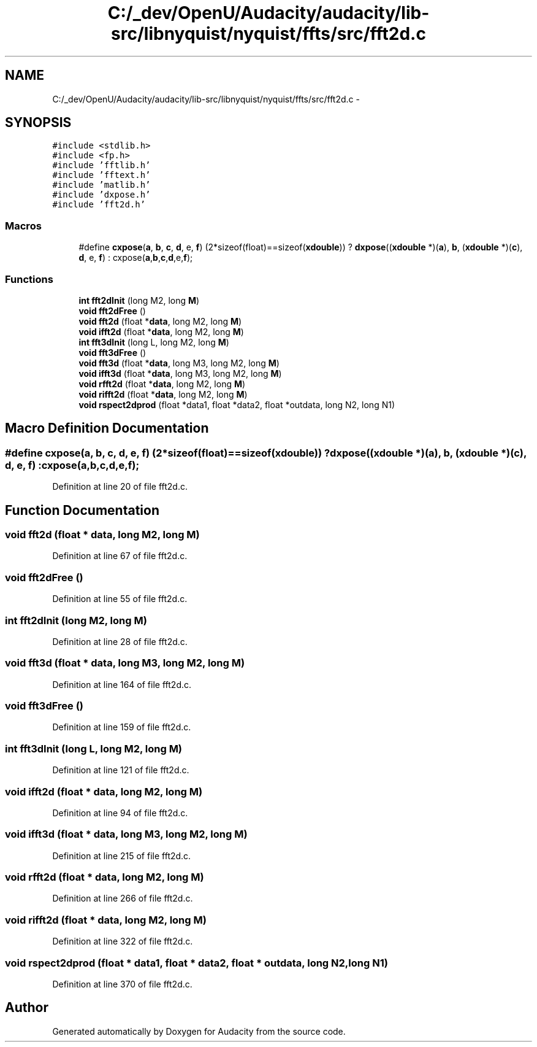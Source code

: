 .TH "C:/_dev/OpenU/Audacity/audacity/lib-src/libnyquist/nyquist/ffts/src/fft2d.c" 3 "Thu Apr 28 2016" "Audacity" \" -*- nroff -*-
.ad l
.nh
.SH NAME
C:/_dev/OpenU/Audacity/audacity/lib-src/libnyquist/nyquist/ffts/src/fft2d.c \- 
.SH SYNOPSIS
.br
.PP
\fC#include <stdlib\&.h>\fP
.br
\fC#include <fp\&.h>\fP
.br
\fC#include 'fftlib\&.h'\fP
.br
\fC#include 'fftext\&.h'\fP
.br
\fC#include 'matlib\&.h'\fP
.br
\fC#include 'dxpose\&.h'\fP
.br
\fC#include 'fft2d\&.h'\fP
.br

.SS "Macros"

.in +1c
.ti -1c
.RI "#define \fBcxpose\fP(\fBa\fP,  \fBb\fP,  \fBc\fP,  \fBd\fP,  e,  \fBf\fP)   (2*sizeof(float)==sizeof(\fBxdouble\fP)) ? \fBdxpose\fP((\fBxdouble\fP *)(\fBa\fP), \fBb\fP, (\fBxdouble\fP *)(\fBc\fP), \fBd\fP, e, \fBf\fP) : cxpose(\fBa\fP,\fBb\fP,\fBc\fP,\fBd\fP,e,\fBf\fP);"
.br
.in -1c
.SS "Functions"

.in +1c
.ti -1c
.RI "\fBint\fP \fBfft2dInit\fP (long M2, long \fBM\fP)"
.br
.ti -1c
.RI "\fBvoid\fP \fBfft2dFree\fP ()"
.br
.ti -1c
.RI "\fBvoid\fP \fBfft2d\fP (float *\fBdata\fP, long M2, long \fBM\fP)"
.br
.ti -1c
.RI "\fBvoid\fP \fBifft2d\fP (float *\fBdata\fP, long M2, long \fBM\fP)"
.br
.ti -1c
.RI "\fBint\fP \fBfft3dInit\fP (long L, long M2, long \fBM\fP)"
.br
.ti -1c
.RI "\fBvoid\fP \fBfft3dFree\fP ()"
.br
.ti -1c
.RI "\fBvoid\fP \fBfft3d\fP (float *\fBdata\fP, long M3, long M2, long \fBM\fP)"
.br
.ti -1c
.RI "\fBvoid\fP \fBifft3d\fP (float *\fBdata\fP, long M3, long M2, long \fBM\fP)"
.br
.ti -1c
.RI "\fBvoid\fP \fBrfft2d\fP (float *\fBdata\fP, long M2, long \fBM\fP)"
.br
.ti -1c
.RI "\fBvoid\fP \fBrifft2d\fP (float *\fBdata\fP, long M2, long \fBM\fP)"
.br
.ti -1c
.RI "\fBvoid\fP \fBrspect2dprod\fP (float *data1, float *data2, float *outdata, long N2, long N1)"
.br
.in -1c
.SH "Macro Definition Documentation"
.PP 
.SS "#define cxpose(\fBa\fP, \fBb\fP, \fBc\fP, \fBd\fP, e, \fBf\fP)   (2*sizeof(float)==sizeof(\fBxdouble\fP)) ? \fBdxpose\fP((\fBxdouble\fP *)(\fBa\fP), \fBb\fP, (\fBxdouble\fP *)(\fBc\fP), \fBd\fP, e, \fBf\fP) : cxpose(\fBa\fP,\fBb\fP,\fBc\fP,\fBd\fP,e,\fBf\fP);"

.PP
Definition at line 20 of file fft2d\&.c\&.
.SH "Function Documentation"
.PP 
.SS "\fBvoid\fP fft2d (float * data, long M2, long M)"

.PP
Definition at line 67 of file fft2d\&.c\&.
.SS "\fBvoid\fP fft2dFree ()"

.PP
Definition at line 55 of file fft2d\&.c\&.
.SS "\fBint\fP fft2dInit (long M2, long M)"

.PP
Definition at line 28 of file fft2d\&.c\&.
.SS "\fBvoid\fP fft3d (float * data, long M3, long M2, long M)"

.PP
Definition at line 164 of file fft2d\&.c\&.
.SS "\fBvoid\fP fft3dFree ()"

.PP
Definition at line 159 of file fft2d\&.c\&.
.SS "\fBint\fP fft3dInit (long L, long M2, long M)"

.PP
Definition at line 121 of file fft2d\&.c\&.
.SS "\fBvoid\fP ifft2d (float * data, long M2, long M)"

.PP
Definition at line 94 of file fft2d\&.c\&.
.SS "\fBvoid\fP ifft3d (float * data, long M3, long M2, long M)"

.PP
Definition at line 215 of file fft2d\&.c\&.
.SS "\fBvoid\fP rfft2d (float * data, long M2, long M)"

.PP
Definition at line 266 of file fft2d\&.c\&.
.SS "\fBvoid\fP rifft2d (float * data, long M2, long M)"

.PP
Definition at line 322 of file fft2d\&.c\&.
.SS "\fBvoid\fP rspect2dprod (float * data1, float * data2, float * outdata, long N2, long N1)"

.PP
Definition at line 370 of file fft2d\&.c\&.
.SH "Author"
.PP 
Generated automatically by Doxygen for Audacity from the source code\&.
